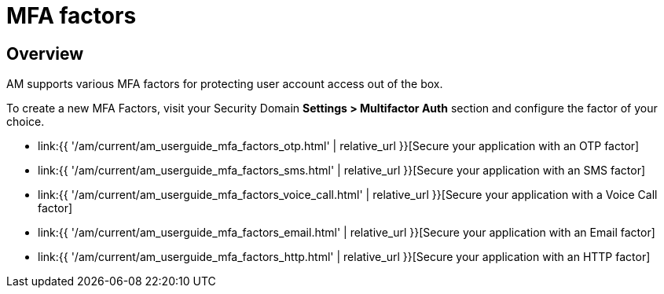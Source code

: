 = MFA factors
:page-sidebar: am_3_x_sidebar
:page-permalink: am/current/am_userguide_mfa_factors.html
:page-folder: am/user-guide
:page-layout: am

== Overview

AM supports various MFA factors for protecting user account access out of the box.

To create a new MFA Factors, visit your Security Domain *Settings > Multifactor Auth* section and configure the factor of your choice.

- link:{{ '/am/current/am_userguide_mfa_factors_otp.html' | relative_url }}[Secure your application with an OTP factor]
- link:{{ '/am/current/am_userguide_mfa_factors_sms.html' | relative_url }}[Secure your application with an SMS factor]
- link:{{ '/am/current/am_userguide_mfa_factors_voice_call.html' | relative_url }}[Secure your application with a Voice Call factor]
- link:{{ '/am/current/am_userguide_mfa_factors_email.html' | relative_url }}[Secure your application with an Email factor]
- link:{{ '/am/current/am_userguide_mfa_factors_http.html' | relative_url }}[Secure your application with an HTTP factor]

